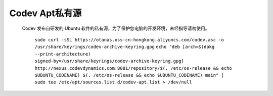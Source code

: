 Codev Apt私有源
=====================================
    Codev 发布自研发的 Ubuntu 软件的私有源，为了保护您电脑的开发环境，未经指导请勿使用。
        
        ``sudo curl -sSL https://otanas.oss-cn-hongkong.aliyuncs.com/codev.asc -o /usr/share/keyrings/codev-archive-keyring.gpg``
        ``echo "deb [arch=$(dpkg --print-architecture) signed-by=/usr/share/keyrings/codev-archive-keyring.gpg] http://nexus.codevdynamics.com:8081/repository/$(. /etc/os-release && echo $UBUNTU_CODENAME) $(. /etc/os-release && echo $UBUNTU_CODENAME) main" | sudo tee /etc/apt/sources.list.d/codev-apt.list > /dev/null``
